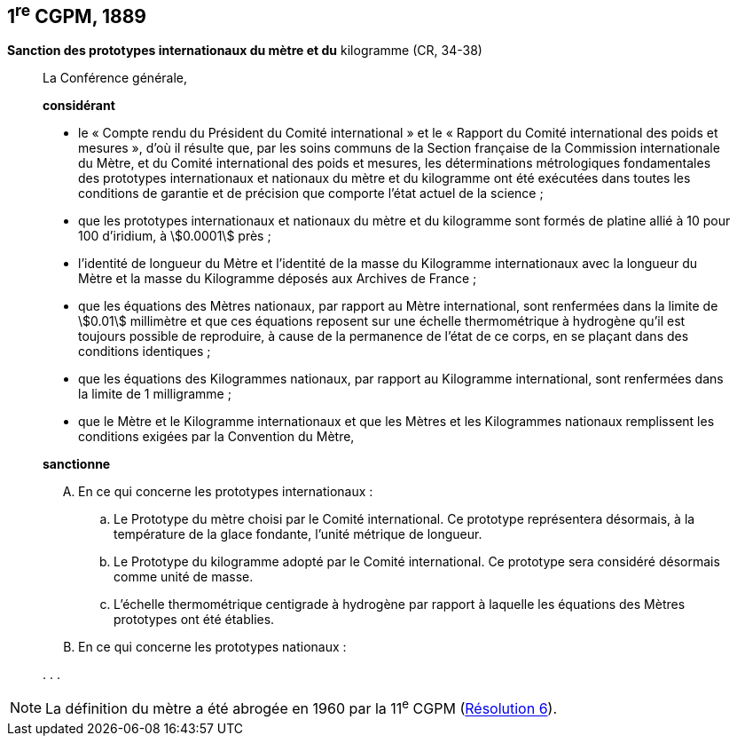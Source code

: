 [[cgpm1re1889]]
== 1^re^ CGPM, 1889 (((kilogramme,prototype international)))(((mètre (stem:["unitsml(m)"])))) (((mètre (stem:["unitsml(m)"]),prototype international)))

[[cgpm1re1889sanction]]
=== {blank}

[.variant-title,type=quoted]
*Sanction des prototypes internationaux du mètre et du* ((kilogramme)) (CR, 34-38)

____
La Conférence générale,

*considérant*

* le «{nbsp}Compte rendu du Président du Comité international{nbsp}» et le «{nbsp}Rapport du Comité
international des poids et mesures{nbsp}», d’où il résulte que, par les soins communs de la Section
française de la Commission internationale du Mètre, et du Comité international des poids et
mesures, les déterminations métrologiques fondamentales des prototypes internationaux et
nationaux du mètre et du ((kilogramme)) ont été exécutées dans toutes les conditions de garantie
et de précision que comporte l’état actuel de la science{nbsp};
* que les prototypes internationaux et nationaux du mètre et du kilogramme sont formés de
platine allié à 10 pour 100 d’iridium, à stem:[0.0001] près{nbsp};
* l’identité de ((longueur)) du Mètre et l’identité de la ((masse)) du Kilogramme internationaux avec la
longueur du Mètre et la ((masse)) du Kilogramme déposés aux Archives de France{nbsp};
* que les équations des Mètres nationaux, par rapport au Mètre international, sont renfermées
dans la limite de stem:[0.01] millimètre et que ces équations reposent sur une échelle thermométrique
à hydrogène qu’il est toujours possible de reproduire, à cause de la permanence de l’état de ce
corps, en se plaçant dans des conditions identiques{nbsp};
* que les équations des Kilogrammes nationaux, par rapport au Kilogramme international, sont
renfermées dans la limite de 1 milligramme{nbsp};
* que le Mètre(((mètre (stem:["unitsml(m)"])))) et le ((Kilogramme)) internationaux et que les Mètres et les Kilogrammes nationaux
remplissent les conditions exigées par la ((Convention du Mètre)),


*sanctionne*

[upperalpha]
. En ce qui concerne les prototypes internationaux{nbsp}:

.. Le Prototype du mètre choisi par le Comité international. Ce prototype représentera
désormais, à la température de la glace fondante, l’unité métrique de ((longueur)).
.. Le Prototype du ((kilogramme)) adopté par le Comité international. Ce prototype sera considéré
désormais comme unité de ((masse)).
.. L’échelle thermométrique centigrade à hydrogène par rapport à laquelle les équations des
Mètres prototypes ont été établies.

. En ce qui concerne les prototypes nationaux{nbsp}:

&#x200c;. . .
____

NOTE: La définition du mètre a
été abrogée en 1960 par la 11^e^ CGPM (<<cgpm11e1960r6r6,Résolution 6>>).
